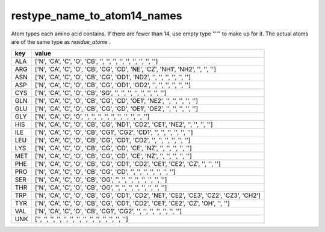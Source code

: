 restype_name_to_atom14_names
============================

Atom types each amino acid contains. If there are fewer than 14, use empty type "''" to make up for it. The actual atoms are of the same type as `residue_atoms` .

+-----+-------------------------------------------------------------------------------------------+
| key | value                                                                                     |
+=====+===========================================================================================+
| ALA | ['N', 'CA', 'C', 'O', 'CB', '', '', '', '', '', '', '', '', '']                           |
+-----+-------------------------------------------------------------------------------------------+
| ARG | ['N', 'CA', 'C', 'O', 'CB', 'CG', 'CD', 'NE', 'CZ', 'NH1', 'NH2', '', '', '']             |
+-----+-------------------------------------------------------------------------------------------+
| ASN | ['N', 'CA', 'C', 'O', 'CB', 'CG', 'OD1', 'ND2', '', '', '', '', '', '']                   |
+-----+-------------------------------------------------------------------------------------------+
| ASP | ['N', 'CA', 'C', 'O', 'CB', 'CG', 'OD1', 'OD2', '', '', '', '', '', '']                   |
+-----+-------------------------------------------------------------------------------------------+
| CYS | ['N', 'CA', 'C', 'O', 'CB', 'SG', '', '', '', '', '', '', '', '']                         |
+-----+-------------------------------------------------------------------------------------------+
| GLN | ['N', 'CA', 'C', 'O', 'CB', 'CG', 'CD', 'OE1', 'NE2', '', '', '', '', '']                 |
+-----+-------------------------------------------------------------------------------------------+
| GLU | ['N', 'CA', 'C', 'O', 'CB', 'CG', 'CD', 'OE1', 'OE2', '', '', '', '', '']                 |
+-----+-------------------------------------------------------------------------------------------+
| GLY | ['N', 'CA', 'C', 'O', '', '', '', '', '', '', '', '', '', '']                             |
+-----+-------------------------------------------------------------------------------------------+
| HIS | ['N', 'CA', 'C', 'O', 'CB', 'CG', 'ND1', 'CD2', 'CE1', 'NE2', '', '', '', '']             |
+-----+-------------------------------------------------------------------------------------------+
| ILE | ['N', 'CA', 'C', 'O', 'CB', 'CG1', 'CG2', 'CD1', '', '', '', '', '', '']                  |
+-----+-------------------------------------------------------------------------------------------+
| LEU | ['N', 'CA', 'C', 'O', 'CB', 'CG', 'CD1', 'CD2', '', '', '', '', '', '']                   |
+-----+-------------------------------------------------------------------------------------------+
| LYS | ['N', 'CA', 'C', 'O', 'CB', 'CG', 'CD', 'CE', 'NZ', '', '', '', '', '']                   |
+-----+-------------------------------------------------------------------------------------------+
| MET | ['N', 'CA', 'C', 'O', 'CB', 'CG', 'CD', 'CE', 'NZ', '', '', '', '', '']                   |
+-----+-------------------------------------------------------------------------------------------+
| PHE | ['N', 'CA', 'C', 'O', 'CB', 'CG', 'CD1', 'CD2', 'CE1', 'CE2', 'CZ', '', '', '']           |
+-----+-------------------------------------------------------------------------------------------+
| PRO | ['N', 'CA', 'C', 'O', 'CB', 'CG', 'CD', '', '', '', '', '', '', '']                       |
+-----+-------------------------------------------------------------------------------------------+
| SER | ['N', 'CA', 'C', 'O', 'CB', 'OG', '', '', '', '', '', '', '', '']                         |
+-----+-------------------------------------------------------------------------------------------+
| THR | ['N', 'CA', 'C', 'O', 'CB', 'OG', '', '', '', '', '', '', '', '']                         |
+-----+-------------------------------------------------------------------------------------------+
| TRP | ['N', 'CA', 'C', 'O', 'CB', 'CG', 'CD1', 'CD2', 'NE1', 'CE2', 'CE3', 'CZ2', 'CZ3', 'CH2'] |
+-----+-------------------------------------------------------------------------------------------+
| TYR | ['N', 'CA', 'C', 'O', 'CB', 'CG', 'CD1', 'CD2', 'CE1', 'CE2', 'CZ', 'OH', '', '']         |
+-----+-------------------------------------------------------------------------------------------+
| VAL | ['N', 'CA', 'C', 'O', 'CB', 'CG1', 'CG2', '', '', '', '', '', '', '']                     |
+-----+-------------------------------------------------------------------------------------------+
| UNK | ['', '', '', '', '', '', '', '', '', '', '', '', '', '']                                  |
+-----+-------------------------------------------------------------------------------------------+